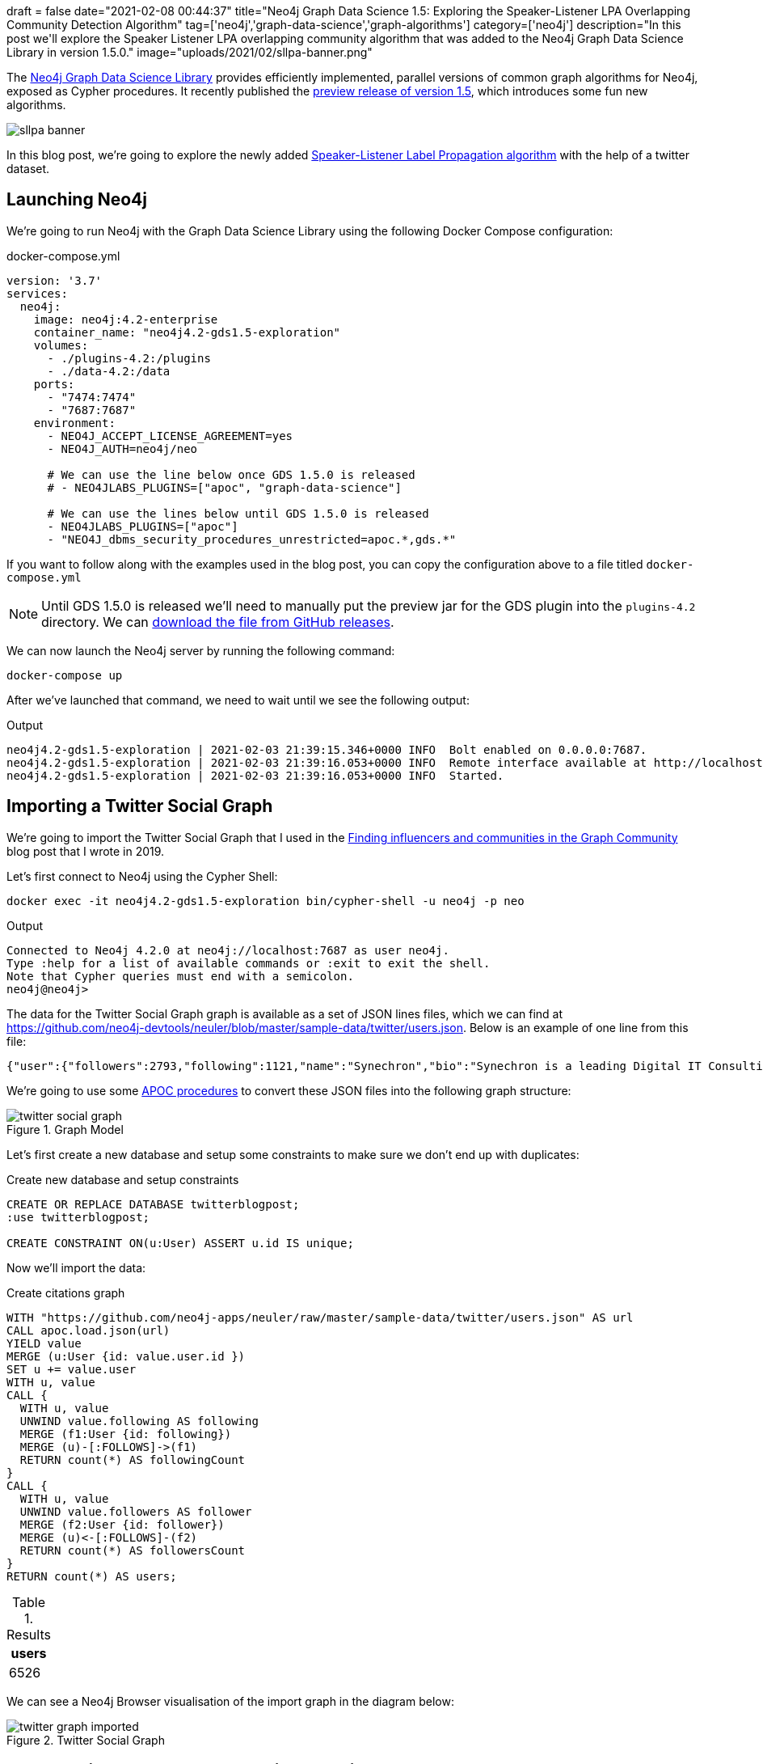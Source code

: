 +++
draft = false
date="2021-02-08 00:44:37"
title="Neo4j Graph Data Science 1.5: Exploring the Speaker-Listener LPA Overlapping Community Detection Algorithm"
tag=['neo4j','graph-data-science','graph-algorithms']
category=['neo4j']
description="In this post we'll explore the Speaker Listener LPA overlapping community algorithm that was added to the Neo4j Graph Data Science Library in version 1.5.0."
image="uploads/2021/02/sllpa-banner.png"
+++

The https://neo4j.com/product/graph-data-science-library/[Neo4j Graph Data Science Library^] provides efficiently implemented, parallel versions of common graph algorithms for Neo4j, exposed as Cypher procedures.
It recently published the https://github.com/neo4j/graph-data-science/releases/tag/1.5.0-alpha04[preview release of version 1.5^], which introduces some fun new algorithms.

image::{{<siteurl>}}/uploads/2021/02/sllpa-banner.png[]

In this blog post, we're going to explore the newly added https://neo4j.com/docs/graph-data-science/1.5-preview/algorithms/sllpa/[Speaker-Listener Label Propagation  algorithm^] with the help of a twitter dataset.

== Launching Neo4j

We're going to run Neo4j with the Graph Data Science Library using the following Docker Compose configuration:

.docker-compose.yml
[source,yaml]
----
version: '3.7'
services:
  neo4j:
    image: neo4j:4.2-enterprise
    container_name: "neo4j4.2-gds1.5-exploration"
    volumes:
      - ./plugins-4.2:/plugins
      - ./data-4.2:/data
    ports:
      - "7474:7474"
      - "7687:7687"
    environment:
      - NEO4J_ACCEPT_LICENSE_AGREEMENT=yes
      - NEO4J_AUTH=neo4j/neo

      # We can use the line below once GDS 1.5.0 is released
      # - NEO4JLABS_PLUGINS=["apoc", "graph-data-science"]

      # We can use the lines below until GDS 1.5.0 is released
      - NEO4JLABS_PLUGINS=["apoc"]
      - "NEO4J_dbms_security_procedures_unrestricted=apoc.*,gds.*"
----

If you want to follow along with the examples used in the blog post, you can copy the configuration above to a file titled `docker-compose.yml`

[NOTE]
====
Until GDS 1.5.0 is released we'll need to manually put the preview jar for the GDS plugin into the `plugins-4.2` directory.
We can https://github.com/neo4j/graph-data-science/releases/download/1.5.0-alpha04/neo4j-graph-data-science-1.5.0-alpha04.jar[download the file from GitHub releases^].
====

We can now launch the Neo4j server by running the following command:

[source, bash]
----
docker-compose up
----

After we've launched that command, we need to wait until we see the following output:

.Output
[source,text]
----
neo4j4.2-gds1.5-exploration | 2021-02-03 21:39:15.346+0000 INFO  Bolt enabled on 0.0.0.0:7687.
neo4j4.2-gds1.5-exploration | 2021-02-03 21:39:16.053+0000 INFO  Remote interface available at http://localhost:7474/
neo4j4.2-gds1.5-exploration | 2021-02-03 21:39:16.053+0000 INFO  Started.
----

== Importing a Twitter Social Graph

We're going to import the Twitter Social Graph that I used in the https://medium.com/neo4j/finding-influencers-and-communities-in-the-graph-community-e3d691296325[Finding influencers and communities in the Graph Community^] blog post that I wrote in 2019.

Let's first connect to Neo4j using the Cypher Shell:

[source,bash]
----
docker exec -it neo4j4.2-gds1.5-exploration bin/cypher-shell -u neo4j -p neo
----

.Output
[source,text]
----
Connected to Neo4j 4.2.0 at neo4j://localhost:7687 as user neo4j.
Type :help for a list of available commands or :exit to exit the shell.
Note that Cypher queries must end with a semicolon.
neo4j@neo4j>
----

The data for the Twitter Social Graph graph is available as a set of JSON lines files, which we can find at https://github.com/neo4j-devtools/neuler/blob/master/sample-data/twitter/users.json.
Below is an example of one line from this file:

[source,json]
----
{"user":{"followers":2793,"following":1121,"name":"Synechron","bio":"Synechron is a leading Digital IT Consulting firm Accelerating Digital initiatives for banks, asset managers & insurance companies around the world.","id":625428620,"username":"Synechron"},"following":[],"followers":[50230435,117780256,856240505826496513,31112812,999543859398037504,873919885096693761,61085452,75043311,268191768]}
----

We're going to use some https://neo4j.com/labs/apoc/4.2/overview/[APOC procedures^] to convert these JSON files into the following graph structure:

.Graph Model
image::{{<siteurl>}}/uploads/2021/02/twitter-social-graph.svg[]

Let's first create a new database and setup some constraints to make sure we don't end up with duplicates:

.Create new database and setup constraints
[source,cypher]
----
CREATE OR REPLACE DATABASE twitterblogpost;
:use twitterblogpost;

CREATE CONSTRAINT ON(u:User) ASSERT u.id IS unique;
----

Now we'll import the data:

.Create citations graph
[source,cypher]
----
WITH "https://github.com/neo4j-apps/neuler/raw/master/sample-data/twitter/users.json" AS url
CALL apoc.load.json(url)
YIELD value
MERGE (u:User {id: value.user.id })
SET u += value.user
WITH u, value
CALL {
  WITH u, value
  UNWIND value.following AS following
  MERGE (f1:User {id: following})
  MERGE (u)-[:FOLLOWS]->(f1)
  RETURN count(*) AS followingCount
}
CALL {
  WITH u, value
  UNWIND value.followers AS follower
  MERGE (f2:User {id: follower})
  MERGE (u)<-[:FOLLOWS]-(f2)
  RETURN count(*) AS followersCount
}
RETURN count(*) AS users;
----

.Results
[opts="header"]
|===
| users 
| 6526 
|===

We can see a Neo4j Browser visualisation of the import graph in the diagram below:

.Twitter Social Graph
image::{{<siteurl>}}/uploads/2021/02/twitter-graph-imported.svg[]

== Speaker Listener Label Propagation Algorithm

The https://neo4j.com/docs/graph-data-science/1.5-preview/algorithms/sllpa/[Speaker Listener Label Propagation (SLLPA)^] algorithm is a variation of the Label Propagation Algorithm, where instead of returning one community per node, it can return multiple communities per node.
We can alternatively say that the SLLPA algorithm detects overlapping communities.

We can find out the name of the SLLPA procedures in the GDS library by running the following query:

[source,cypher]
----
CALL gds.list("sllpa")
YIELD name, description;
----

.Results
[opts="header", cols="20,80"]
|===
| name                              | description                                                                                                            
| "gds.alpha.sllpa.mutate"          | "The Speaker Listener Label Propagation algorithm is a fast algorithm for finding overlapping communities in a graph." 
| "gds.alpha.sllpa.mutate.estimate" | "Returns an estimation of the memory consumption for that procedure."                                                  
| "gds.alpha.sllpa.stats"           | "The Speaker Listener Label Propagation algorithm is a fast algorithm for finding overlapping communities in a graph." 
| "gds.alpha.sllpa.stats.estimate"  | "Returns an estimation of the memory consumption for that procedure."                                                  
| "gds.alpha.sllpa.stream"          | "The Speaker Listener Label Propagation algorithm is a fast algorithm for finding overlapping communities in a graph." 
| "gds.alpha.sllpa.stream.estimate" | "Returns an estimation of the memory consumption for that procedure."                                                  
| "gds.alpha.sllpa.write"           | "The Speaker Listener Label Propagation algorithm is a fast algorithm for finding overlapping communities in a graph." 
| "gds.alpha.sllpa.write.estimate"  | "Returns an estimation of the memory consumption for that procedure."                                                  
|===

We're going to use the `gds.alpha.sllpa.write` procedure.
This algorithm runs the algorithm against an in-memory projected graph and stores the results as node properties.

The in-memory graph that we're going to use will consist of `USER` nodes and the `FOLLOWS` relationships between them. 
We'll ignore the direction of the `FOLLOWS` relationship when computing communities.
We can do this by running the following query:

[source,cypher]
----
CALL gds.alpha.sllpa.write({
  nodeProjection: "User",
  relationshipProjection: {
    FOLLOWS: {
      orientation: 'UNDIRECTED'
    }
  },  
  maxIterations: 20
})
YIELD nodePropertiesWritten, ranIterations, writeMillis, createMillis, computeMillis;
----

.Results
[opts="header"]
|===
| nodePropertiesWritten | ranIterations | writeMillis | createMillis | computeMillis 
| 6526                  | 20            | 20          | 14           | 478           
|===

By default, results are written to the `pregel_communityids` property.
We can have a look at some of these values by running the following query:

[source,cypher]
----
MATCH (user:User)
RETURN user.username, user.pregel_communityIds
LIMIT 5;
----

.Results
[opts="header"]
|===
| user.username     | user.pregel_communityIds 
| "webmink"         | [119]                    
| "Synechron"       | [119]                    
| "flablog"         | [185, 119]               
| "didierdaglinckx" | [3]                      
| "DailyPythonInfo" | [119]                                              
|===

webmink, Synechron, didierdaglinckx, and DailyPythonInfo all belong to only one community, whereas flablog belongs to a couple of communities.

== How many users belong to multiple communities?

I wonder how many other users belong to multiple communities?
We can find out by running the following query:

[source,cypher]
----
MATCH (u:User)
WITH count(*) AS totalCount
MATCH (u:User)
WITH totalCount, size(u.pregel_communityIds) as communities, count(*) AS count
RETURN communities, count, round(count * 100.0 / totalCount, 2) AS percentage
ORDER BY communities;
----

.Results
[opts="header"]
|===
| communities | count | percentage 
| 1           | 5703  | 87.39      
| 2           | 801   | 12.27      
| 3           | 22    | 0.34       
|===

We can also use https://nielsdejong.nl/neodash/[Niels de Jong's NeoDash^] to create a quick bar chart of these results:

.Community Size Frequency
image::{{<siteurl>}}/uploads/2021/02/community-size-frequency.png[]

A massive majority of nodes have only one community, just over 10% have two communities, and only 0.3% fit into three communities.

== Create community graph

Let's have a look at the communities in more detail.
We're going to add the graph structure coloured in red in the diagram below:

.Graph Model with communities
image::{{<siteurl>}}/uploads/2021/02/twitter-social-graph-communities.svg[]

We'll first create a unique constraint on the `id` property for the `Community` label:

[source,cypher]
----
CREATE CONSTRAINT ON (c:Community) ASSERT c.id IS UNIQUE;
----

And now we can create a `Community` node for each community and an `IN_COMMUNITY` relationship from each user to the communities that they belong to:

[source,cypher]
----
MATCH (u:User)
UNWIND u.pregel_communityIds AS communityId
MERGE (c:Community {id: communityId})
MERGE (u)-[:IN_COMMUNITY]->(c);
----

.Output
[source,text]
----
0 rows available after 299 ms, consumed after another 0 ms
Added 1028 nodes, Created 7371 relationships, Set 1028 properties, Added 1028 labels
----

We can see a Neo4j Browser visualisation of the new graph structure in the diagram below:

image::{{<siteurl>}}/uploads/2021/02/multi-communities.svg[]

== Find important users

I find that the best way to do community analysis is to look at the important nodes that belong to each one.
We can compute the important nodes by running the PageRank algorithm, as shown below:

[source,cypher]
----
CALL gds.pageRank.write({
  nodeProjection: "User",
  relationshipProjection: "FOLLOWS",  
  maxIterations: 20,
  writeProperty: "pagerank"
})
YIELD writeMillis, nodePropertiesWritten, ranIterations, 
      postProcessingMillis, createMillis, computeMillis;
----

.Results
[opts="header"]
|===
| writeMillis | nodePropertiesWritten | ranIterations | postProcessingMillis | createMillis | computeMillis 
| 35          | 6526                  | 20            | 0                    | 9            | 111               
|===

Each of the `User` nodes now has a `pagerank` property.

== Individual communities

We can use this property as part of a query to find the top 5 users per community, as shown below:

[source,cypher]
----
MATCH (:User) WITH count(*) AS allUsers
MATCH (c:Community)<-[:IN_COMMUNITY]-(u:User)
WITH allUsers, c, u
ORDER BY c, u.pagerank DESC
WITH allUsers, c, collect(u) AS users
RETURN c.id, size(users) AS users, 
       round(size(users)*100.0 / allUsers, 3) AS percentage,
       [u IN users | u {.username, score: round(u.pagerank, 3)}][..5] AS topUsers
ORDER BY size(users) DESC
LIMIT 10;
----


.Results
[opts="header", cols="10,10,10,70"]
|===
| c.id | users | percentage | topUsers              
| 119  | 3960  | 60.68      | [{score: 46.822, username: "TechCrunch"}, {score: 33.246, username: "awscloud"}, {score: 22.015, username: "hmason"}, {score: 20.332, username: "kellabyte"}, {score: 17.816, username: "KirkDBorne"}]             
| 157  | 1152  | 17.652     | [{score: 46.105, username: "neo4j"}, {score: 25.847, username: "emileifrem"}, {score: 23.085, username: "mesirii"}, {score: 15.83, username: "GraphConnect"}, {score: 14.879, username: "jimwebber"}]              
| 34   | 636   | 9.746      | [{score: 14.666, username: "jessitron"}, {score: 10.754, username: "WardCunningham"}, {score: 9.464, username: "springrod"}, {score: 8.98, username: "starbuxman"}, {score: 8.528, username: "garybernhardt"}]     
| 144  | 212   | 3.249      | [{score: 12.834, username: "danbri"}, {score: 6.759, username: "ontotext"}, {score: 6.198, username: "StardogHQ"}, {score: 6.113, username: "kidehen"}, {score: 5.223, username: "juansequeda"}]                   
| 22   | 96    | 1.471      | [{score: 3.431, username: "_wald0"}, {score: 2.753, username: "Cyb3rWard0g"}, {score: 2.582, username: "ItsReallyNick"}, {score: 2.302, username: "TheColonial"}, {score: 1.86, username: "DanielGallagher"}]      
| 91   | 46    | 0.705      | [{score: 0.358, username: "margueritegg"}, {score: 0.3, username: "budejicky"}, {score: 0.26, username: "politicalHEDGE"}, {score: 0.246, username: "420Cyber"}, {score: 0.237, username: "CryptoTrackerBt"}]      
| 81   | 33    | 0.506      | [{score: 2.447, username: "vaaaaanquish"}, {score: 0.903, username: "__snow_rabbit__"}, {score: 0.841, username: "Moririn47273285"}, {score: 0.604, username: "OSS_News"}, {score: 0.591, username: "shiget84"}]   
| 1747 | 28    | 0.429      | [{score: 0.278, username: "tech__lib"}, {score: 0.15, username: "niturkan"}, {score: 0.15, username: "djoman_fidele"}, {score: 0.15, username: "scholarsuniv"}, {score: 0.15, username: "seantabatabai"}]          
| 250  | 27    | 0.414      | [{score: 1.666, username: "anwagnerdreas"}, {score: 1.243, username: "patrick_sahle"}, {score: 1.097, username: "Mareike2405"}, {score: 1.088, username: "AndreasKuczera"}, {score: 1.04, username: "fthierygeo"}] 
| 1160 | 22    | 0.337      | [{score: 2.357, username: "Silkjaer"}, {score: 1.681, username: "Hodor"}, {score: 1.414, username: "HammerToe"}, {score: 1.262, username: "XrpCenter"}, {score: 1.036, username: "DevNullProd"}]                   
             
|===

* Community 119 looks like it could be a Data Science cluster, but it also has very popular tech accounts.
* Community 157 is full of Neo4j folks
* Community 34 has people that are big in the Spring world
* Community 22 looks like it has people doing security work 
* Community 144 is all about the semantic web and triple stores

== Overlapping communities

Let's now have a look at community overlap.
We can compute the biggest overlaps between communities, by running the following query:

[source,cypher]
----
MATCH (c1:Community)<-[:IN_COMMUNITY]-(u)-[:IN_COMMUNITY]->(c2:Community)
WHERE id(c1) < id(c2)
WITH c1, c2, count(*) AS count
ORDER BY count DESC
LIMIT 20
CALL apoc.create.vRelationship(c1, "COMMON", {count: count}, c2)
YIELD rel
RETURN c1, rel, c2;
----

We can see the results of running this query in the Neo4j Browser below:

.Overlapping communities
image::{{<siteurl>}}/uploads/2021/02/overlapping-communities.svg[]

The biggest overlap is between community 119 (Data Science/Popular Tech) and communities 34 (Spring) and 157 (Neo4j). 
The absolute overlap numbers between communities are much lower after that. 
We can compute similarity scores between the communities using the https://neo4j.com/docs/graph-data-science/1.5-preview/alpha-algorithms/jaccard/[Jaccard Similarity algorithm^], as shown below:


[source,cypher]
----
MATCH (c1:Community), (c2:Community)
WHERE id(c1) < id(c2)
WITH c1, c2, gds.alpha.similarity.jaccard(
  [(c1)<-[:IN_COMMUNITY]-(u) | id(u)], 
  [(c2)<-[:IN_COMMUNITY]-(u) | id(u)]) AS score
WHERE score > 0  
MERGE (c1)-[similar:SIMILAR]-(c2)
SET similar.score = score;
----

This query computes the similarity betweeen `Community` nodes based on the users that they have in common and then creates a `SIMILAR` relationship between those `Community` nodes.
We can see the results of running this query in the Neo4j Browser below:

.Overlapping communities - Jaccard Similarity
image::{{<siteurl>}}/uploads/2021/02/node-similarity.svg[]

From this visualisation we can see that the overlap is tiny between community 119 and the others. 
The biggest similarity is 0.05 between community 119 and community 34, but the other similarities are much smaller.  
We can create a table of similarities by running the following query:

[source,cypher]
----
MATCH (c1:Community)<-[:IN_COMMUNITY]-(u)-[:IN_COMMUNITY]->(c2:Community)
WHERE id(c1) < id(c2)
WITH c1, c2, count(*) AS count
ORDER BY count DESC
LIMIT 20
MATCH (c1)-[similar:SIMILAR]-(c2)
RETURN c1.id, c2.id, count, round(similar.score, 3) AS score
ORDER BY score DESC
LIMIT 10;
----

.Results
[opts="header"]
|===
| c1.id | c2.id | count | score
| 498   | 107   | 3     | 1.0  
| 119   | 34    | 228   | 0.052
| 119   | 157   | 187   | 0.038
| 119   | 91    | 46    | 0.012
| 157   | 34    | 20    | 0.011
| 119   | 22    | 36    | 0.009
| 119   | 144   | 36    | 0.009
| 119   | 1747  | 28    | 0.007
| 157   | 144   | 8     | 0.006
| 119   | 81    | 21    | 0.005
|===

There's 100% overlap in the users in community 498 and community 107, but those communities only have 3 nodes!
The general amount of overlap is very small. 

Next we're going to have a look at the highest-ranking users that belong to two communities.
We can compute this by running the following query:

[source,cypher]
----
MATCH (c1:Community)<-[:IN_COMMUNITY]-(u)-[:IN_COMMUNITY]->(c2:Community)
WHERE id(c1) < id(c2)
WITH c1, c2, count(*) AS count, apoc.coll.sortNodes(collect(u), "pagerank")[..5] AS topNodes
RETURN c1.id, c2.id, count, 
       [node in topNodes | node {.username, score: round(node.pagerank, 3)}] AS topNodes
ORDER BY count DESC
LIMIT 10;
----

.Results
[opts="header", cols="10,10,10,70"]
|===
| c1.id | c2.id | count | topNodes         
| 119   | 34    | 228   | [{score: 14.666, username: "jessitron"}, {score: 10.754, username: "WardCunningham"}, {score: 8.528, username: "garybernhardt"}, {score: 6.882, username: "InfoQ"}, {score: 4.005, username: "skillsmatter"}] 
| 119   | 157   | 187   | [{score: 6.681, username: "arcadeanalytics"}, {score: 4.694, username: "arangodb"}, {score: 4.55, username: "irregularbi"}, {score: 3.915, username: "CamSemantics"}, {score: 3.7, username: "CluedInHQ"}]    
| 119   | 91    | 46    | [{score: 0.358, username: "margueritegg"}, {score: 0.3, username: "budejicky"}, {score: 0.26, username: "politicalHEDGE"}, {score: 0.246, username: "420Cyber"}, {score: 0.237, username: "CryptoTrackerBt"}] 
| 119   | 144   | 36    | [{score: 3.195, username: "Synaptica"}, {score: 1.208, username: "mrgunn"}, {score: 1.126, username: "agentGav"}, {score: 0.684, username: "richdijkstra"}, {score: 0.544, username: "h2cm"}]                 
| 119   | 22    | 36    | [{score: 1.437, username: "s7ephen"}, {score: 0.983, username: "d4rkm4tter"}, {score: 0.978, username: "virusbtn"}, {score: 0.919, username: "CVEnew"}, {score: 0.795, username: "InsanityBit"}]              
| 119   | 1747  | 28    | [{score: 0.278, username: "tech__lib"}, {score: 0.15, username: "niturkan"}, {score: 0.15, username: "djoman_fidele"}, {score: 0.15, username: "scholarsuniv"}, {score: 0.15, username: "seantabatabai"}]     
| 119   | 81    | 21    | [{score: 2.447, username: "vaaaaanquish"}, {score: 0.604, username: "OSS_News"}, {score: 0.591, username: "shiget84"}, {score: 0.584, username: "kabukawa"}, {score: 0.424, username: "insomnyan"}]           
| 157   | 34    | 20    | [{score: 2.631, username: "delitescere"}, {score: 2.424, username: "j_palka"}, {score: 2.398, username: "patbaumgartner"}, {score: 0.844, username: "hackcommitpush"}, {score: 0.673, username: "svzdvd"}]    
| 119   | 3361  | 12    | [{score: 0.159, username: "hnbot"}, {score: 0.159, username: "Hn150"}, {score: 0.159, username: "SpacedadUNI"}, {score: 0.159, username: "TradeFlo"}, {score: 0.159, username: "nplexROC"}]                   
| 119   | 209   | 10    | [{score: 0.815, username: "matt_zeus"}, {score: 0.698, username: "stereocat"}, {score: 0.675, username: "hi86074659"}, {score: 0.552, username: "tetoran6"}, {score: 0.419, username: "qb0C80aE"}]            
     
         
|===

https://twitter.com/jessitron[@jessitron^] and https://twitter.com/wardcunningham[@wardcunningham^] belong to communities 119 (Data Science/Popular Tech) and 34 (Spring).
https://twitter.com/arcadeanalytics[@arcadeanalytics^], https://twitter.com/arangodb[@arangodb^], and https://twitter.com/CluedInHQ[@CluedInHQ] all do work around graph databases, so they end up overlapping communities 119 (Data Science/Popular Tech) and 57 (Neo4j).

It would be interesting to see how strongly they belong in each community.
The algorithm does compute an association strength score per node per community, but that score isn't returned (at the moment at least!).

== Using overlapping community detection

So how do we use the results that we get from this algorithm?
One way is to use this algorithm to work out which users to follow to learn about other communities.
If we pick users who overlap with our community, those users may be better advocates for that community (from our perspective) than the top-ranked users in that community.

For example, if we're a member of the Neo4j community, we could find fellow Neo4j users that interact with other communities, by running the following query:


[source,cypher]
----
MATCH (c1:Community {id: 157})<-[:IN_COMMUNITY]-(u)-[:IN_COMMUNITY]->(c2:Community)
WITH c1, c2, count(*) AS count, apoc.coll.sortNodes(collect(u), "pagerank")[..10] AS topNodes
RETURN c2.id, count, 
       [node in topNodes | node {.username, score: round(node.pagerank, 3)}] AS topNodes
ORDER BY count DESC
LIMIT 10;
----

.Results
[opts="header", cols="10,10,80"]
|===
| c2.id | count | topNodes   
| 119   | 187   | [{score: 6.681, username: "arcadeanalytics"}, {score: 4.694, username: "arangodb"}, {score: 4.55, username: "irregularbi"}, {score: 3.915, username: "CamSemantics"}, {score: 3.7, username: "CluedInHQ"}, {score: 2.89, username: "agm1984"}, {score: 2.882, username: "micahstubbs"}, {score: 2.208, username: "newsyc50"}, {score: 2.077, username: "gijn"}, {score: 2.013, username: "jwyg"}]            
| 34    | 20    | [{score: 2.631, username: "delitescere"}, {score: 2.424, username: "j_palka"}, {score: 2.398, username: "patbaumgartner"}, {score: 0.844, username: "hackcommitpush"}, {score: 0.673, username: "svzdvd"}, {score: 0.643, username: "tonyennis"}, {score: 0.434, username: "jgerity"}, {score: 0.345, username: "gasi"}, {score: 0.298, username: "softvisresearch"}, {score: 0.279, username: "rafalkoko"}] 
| 144   | 8     | [{score: 0.743, username: "PMissier"}, {score: 0.544, username: "intermineorg"}, {score: 0.343, username: "ConTechLive"}, {score: 0.338, username: "justin_littman"}, {score: 0.226, username: "yooj0907"}, {score: 0.213, username: "imo_weg"}, {score: 0.184, username: "webdevOp"}, {score: 0.15, username: "MahekHanfi"}]                                                                                
| 1558  | 3     | [{score: 0.366, username: "liayeaaah"}, {score: 0.254, username: "King_Sloth95"}, {score: 0.254, username: "yasabdulkadir"}]         
| 1097  | 2     | [{score: 0.311, username: "BiintAbib"}, {score: 0.242, username: "Fall__yaaram"}] 
| 266   | 2     | [{score: 0.211, username: "i18nsolutions"}, {score: 0.166, username: "HarishMinions20"}]                                                                                                     
| 22    | 2     | [{score: 3.431, username: "_wald0"}, {score: 0.15, username: "atatrdp"}
| 3846  | 2     | [{score: 0.15, username: "iamarvil"}, {score: 0.15, username: "JETZT_PRde"}
| 3281  | 1     | [{score: 0.15, username: "AlanPowiatowy"}
| 1226  | 1     | [{score: 0.15, username: "LearnPHPOnline_"}] 

|===

The top users in community 119 are generally popular tech accounts, but the overlap with the Neo4j community returns other folks doing graph database work.
If we want to learn about Spring, https://twitter.com/delitescere[@delitescere^] and https://twitter.com/patbaumgartner[@patbaumgartner^] would be good people to follow.
And if we're interested in semantic web, https://twitter.com/pmissier[@Pmissier^] or https://twitter.com/intermineorg[@intermineorg^] would be good bets.

== In Summary

I first came across this algorithm about 18 months ago and thought it looked awesome, so I'm happy to see it added to the Graph Data Science Library.
It seems to find only slight overlap between communities, so I'm not sure how well it'd do if there were communities with very similar members.

We've only looked at one use case for it in this blog post, but I'm sure there are others as well.
Let me know if you have any questions/ideas in the comments.